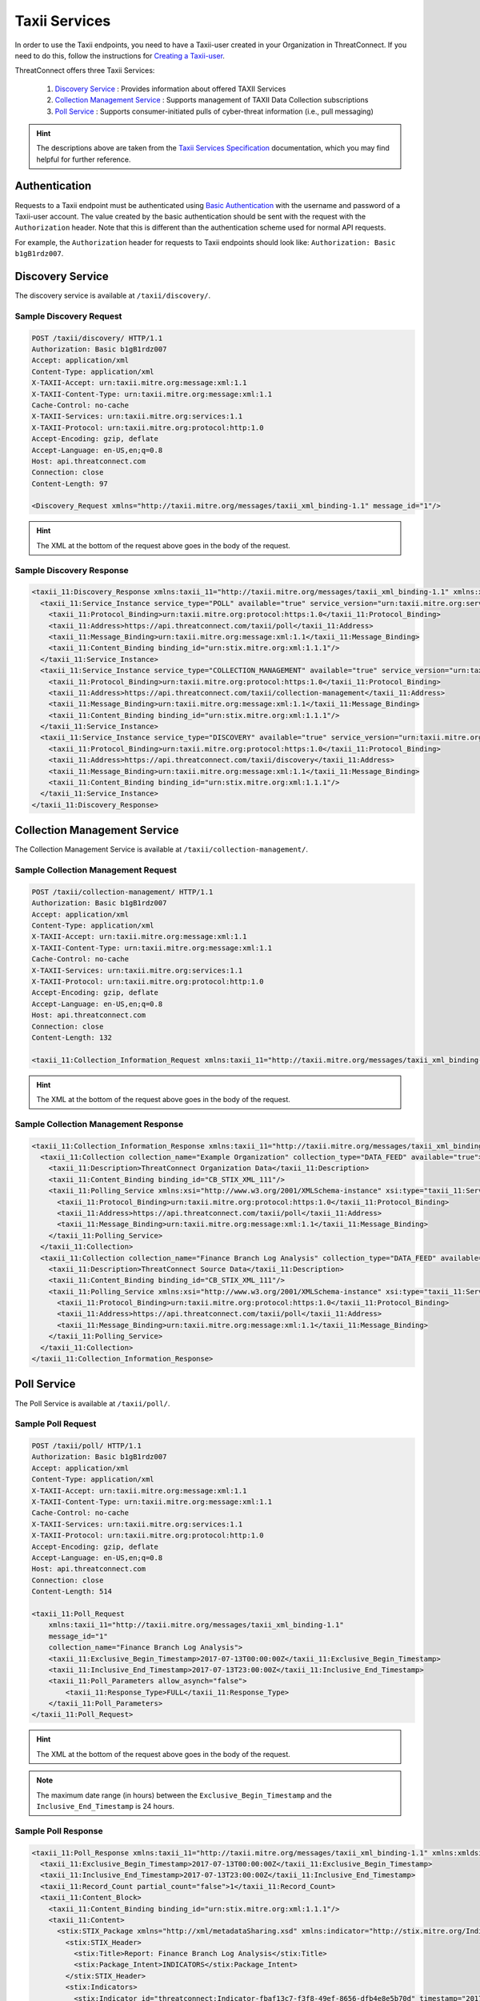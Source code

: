 Taxii Services
==============

In order to use the Taxii endpoints, you need to have a Taxii-user created in your Organization in ThreatConnect. If you need to do this, follow the instructions for `Creating a Taxii-user <http://kb.threatconnect.com/customer/en/portal/articles/2898876-creating-a-taxii-user>`_.

ThreatConnect offers three Taxii Services:

  1. `Discovery Service <#discovery-service>`__ : Provides information about offered TAXII Services
  2. `Collection Management Service <#collection-management-service>`__ : Supports management of TAXII Data Collection subscriptions
  3. `Poll Service <#poll-service>`__ : Supports consumer-initiated pulls of cyber-threat information (i.e., pull messaging)

.. hint:: The descriptions above are taken from the `Taxii Services Specification <https://taxiiproject.github.io/releases/1.1/TAXII_Services_Specification.pdf>`_ documentation, which you may find helpful for further reference.

Authentication
--------------

Requests to a Taxii endpoint must be authenticated using `Basic Authentication <https://en.wikipedia.org/wiki/Basic_access_authentication>`_ with the username and password of a Taxii-user account. The value created by the basic authentication should be sent with the request with the ``Authorization`` header. Note that this is different than the authentication scheme used for normal API requests.

For example, the ``Authorization`` header for requests to Taxii endpoints should look like: ``Authorization: Basic b1gB1rdz007``.

Discovery Service
-----------------

The discovery service is available at ``/taxii/discovery/``.

Sample Discovery Request
^^^^^^^^^^^^^^^^^^^^^^^^

.. code::

    POST /taxii/discovery/ HTTP/1.1
    Authorization: Basic b1gB1rdz007
    Accept: application/xml
    Content-Type: application/xml
    X-TAXII-Accept: urn:taxii.mitre.org:message:xml:1.1
    X-TAXII-Content-Type: urn:taxii.mitre.org:message:xml:1.1
    Cache-Control: no-cache
    X-TAXII-Services: urn:taxii.mitre.org:services:1.1
    X-TAXII-Protocol: urn:taxii.mitre.org:protocol:http:1.0
    Accept-Encoding: gzip, deflate
    Accept-Language: en-US,en;q=0.8
    Host: api.threatconnect.com
    Connection: close
    Content-Length: 97

    <Discovery_Request xmlns="http://taxii.mitre.org/messages/taxii_xml_binding-1.1" message_id="1"/>

.. hint:: The XML at the bottom of the request above goes in the body of the request.

Sample Discovery Response
^^^^^^^^^^^^^^^^^^^^^^^^^

.. code-block:: xml

    <taxii_11:Discovery_Response xmlns:taxii_11="http://taxii.mitre.org/messages/taxii_xml_binding-1.1" xmlns:xmldsig="http://www.w3.org/2000/09/xmldsig#" in_response_to="1" message_id="urn:uuid:09117d83-6b01-4ae3-914e-744358411486">
      <taxii_11:Service_Instance service_type="POLL" available="true" service_version="urn:taxii.mitre.org:services:1.1">
        <taxii_11:Protocol_Binding>urn:taxii.mitre.org:protocol:https:1.0</taxii_11:Protocol_Binding>
        <taxii_11:Address>https://api.threatconnect.com/taxii/poll</taxii_11:Address>
        <taxii_11:Message_Binding>urn:taxii.mitre.org:message:xml:1.1</taxii_11:Message_Binding>
        <taxii_11:Content_Binding binding_id="urn:stix.mitre.org:xml:1.1.1"/>
      </taxii_11:Service_Instance>
      <taxii_11:Service_Instance service_type="COLLECTION_MANAGEMENT" available="true" service_version="urn:taxii.mitre.org:services:1.1">
        <taxii_11:Protocol_Binding>urn:taxii.mitre.org:protocol:https:1.0</taxii_11:Protocol_Binding>
        <taxii_11:Address>https://api.threatconnect.com/taxii/collection-management</taxii_11:Address>
        <taxii_11:Message_Binding>urn:taxii.mitre.org:message:xml:1.1</taxii_11:Message_Binding>
        <taxii_11:Content_Binding binding_id="urn:stix.mitre.org:xml:1.1.1"/>
      </taxii_11:Service_Instance>
      <taxii_11:Service_Instance service_type="DISCOVERY" available="true" service_version="urn:taxii.mitre.org:services:1.1">
        <taxii_11:Protocol_Binding>urn:taxii.mitre.org:protocol:https:1.0</taxii_11:Protocol_Binding>
        <taxii_11:Address>https://api.threatconnect.com/taxii/discovery</taxii_11:Address>
        <taxii_11:Message_Binding>urn:taxii.mitre.org:message:xml:1.1</taxii_11:Message_Binding>
        <taxii_11:Content_Binding binding_id="urn:stix.mitre.org:xml:1.1.1"/>
      </taxii_11:Service_Instance>
    </taxii_11:Discovery_Response>

Collection Management Service
-----------------------------

The Collection Management Service is available at ``/taxii/collection-management/``.

Sample Collection Management Request
^^^^^^^^^^^^^^^^^^^^^^^^^^^^^^^^^^^^

.. code::

    POST /taxii/collection-management/ HTTP/1.1
    Authorization: Basic b1gB1rdz007
    Accept: application/xml
    Content-Type: application/xml
    X-TAXII-Accept: urn:taxii.mitre.org:message:xml:1.1
    X-TAXII-Content-Type: urn:taxii.mitre.org:message:xml:1.1
    Cache-Control: no-cache
    X-TAXII-Services: urn:taxii.mitre.org:services:1.1
    X-TAXII-Protocol: urn:taxii.mitre.org:protocol:http:1.0
    Accept-Encoding: gzip, deflate
    Accept-Language: en-US,en;q=0.8
    Host: api.threatconnect.com
    Connection: close
    Content-Length: 132

    <taxii_11:Collection_Information_Request xmlns:taxii_11="http://taxii.mitre.org/messages/taxii_xml_binding-1.1" message_id="26300"/>

.. hint:: The XML at the bottom of the request above goes in the body of the request.

Sample Collection Management Response
^^^^^^^^^^^^^^^^^^^^^^^^^^^^^^^^^^^^^

.. code-block:: xml

    <taxii_11:Collection_Information_Response xmlns:taxii_11="http://taxii.mitre.org/messages/taxii_xml_binding-1.1" xmlns:xmldsig="http://www.w3.org/2000/09/xmldsig#" in_response_to="26300" message_id="urn:uuid:9d0b44f5-b034-4b47-816e-de7d63fed1bc">
      <taxii_11:Collection collection_name="Example Organization" collection_type="DATA_FEED" available="true">
        <taxii_11:Description>ThreatConnect Organization Data</taxii_11:Description>
        <taxii_11:Content_Binding binding_id="CB_STIX_XML_111"/>
        <taxii_11:Polling_Service xmlns:xsi="http://www.w3.org/2001/XMLSchema-instance" xsi:type="taxii_11:ServiceInstanceType">
          <taxii_11:Protocol_Binding>urn:taxii.mitre.org:protocol:https:1.0</taxii_11:Protocol_Binding>
          <taxii_11:Address>https://api.threatconnect.com/taxii/poll</taxii_11:Address>
          <taxii_11:Message_Binding>urn:taxii.mitre.org:message:xml:1.1</taxii_11:Message_Binding>
        </taxii_11:Polling_Service>
      </taxii_11:Collection>
      <taxii_11:Collection collection_name="Finance Branch Log Analysis" collection_type="DATA_FEED" available="true">
        <taxii_11:Description>ThreatConnect Source Data</taxii_11:Description>
        <taxii_11:Content_Binding binding_id="CB_STIX_XML_111"/>
        <taxii_11:Polling_Service xmlns:xsi="http://www.w3.org/2001/XMLSchema-instance" xsi:type="taxii_11:ServiceInstanceType">
          <taxii_11:Protocol_Binding>urn:taxii.mitre.org:protocol:https:1.0</taxii_11:Protocol_Binding>
          <taxii_11:Address>https://api.threatconnect.com/taxii/poll</taxii_11:Address>
          <taxii_11:Message_Binding>urn:taxii.mitre.org:message:xml:1.1</taxii_11:Message_Binding>
        </taxii_11:Polling_Service>
      </taxii_11:Collection>
    </taxii_11:Collection_Information_Response>

Poll Service
------------

The Poll Service is available at ``/taxii/poll/``.

Sample Poll Request
^^^^^^^^^^^^^^^^^^^

.. code::

    POST /taxii/poll/ HTTP/1.1
    Authorization: Basic b1gB1rdz007
    Accept: application/xml
    Content-Type: application/xml
    X-TAXII-Accept: urn:taxii.mitre.org:message:xml:1.1
    X-TAXII-Content-Type: urn:taxii.mitre.org:message:xml:1.1
    Cache-Control: no-cache
    X-TAXII-Services: urn:taxii.mitre.org:services:1.1
    X-TAXII-Protocol: urn:taxii.mitre.org:protocol:http:1.0
    Accept-Encoding: gzip, deflate
    Accept-Language: en-US,en;q=0.8
    Host: api.threatconnect.com
    Connection: close
    Content-Length: 514

    <taxii_11:Poll_Request 
        xmlns:taxii_11="http://taxii.mitre.org/messages/taxii_xml_binding-1.1"
        message_id="1"
        collection_name="Finance Branch Log Analysis">
        <taxii_11:Exclusive_Begin_Timestamp>2017-07-13T00:00:00Z</taxii_11:Exclusive_Begin_Timestamp>
        <taxii_11:Inclusive_End_Timestamp>2017-07-13T23:00:00Z</taxii_11:Inclusive_End_Timestamp>
        <taxii_11:Poll_Parameters allow_asynch="false">
            <taxii_11:Response_Type>FULL</taxii_11:Response_Type>
        </taxii_11:Poll_Parameters>
    </taxii_11:Poll_Request>

.. hint:: The XML at the bottom of the request above goes in the body of the request.

.. note:: The maximum date range (in hours) between the ``Exclusive_Begin_Timestamp`` and the ``Inclusive_End_Timestamp`` is 24 hours.

Sample Poll Response
^^^^^^^^^^^^^^^^^^^^

.. code-block:: xml

    <taxii_11:Poll_Response xmlns:taxii_11="http://taxii.mitre.org/messages/taxii_xml_binding-1.1" xmlns:xmldsig="http://www.w3.org/2000/09/xmldsig#" collection_name="Finance Branch Log Analysis" more="false" result_id="1514419200000:1514502000000" result_part_number="1" in_response_to="1" message_id="urn:uuid:01984d12-7c89-4ec5-9e2b-8c73553aa2b8">
      <taxii_11:Exclusive_Begin_Timestamp>2017-07-13T00:00:00Z</taxii_11:Exclusive_Begin_Timestamp>
      <taxii_11:Inclusive_End_Timestamp>2017-07-13T23:00:00Z</taxii_11:Inclusive_End_Timestamp>
      <taxii_11:Record_Count partial_count="false">1</taxii_11:Record_Count>
      <taxii_11:Content_Block>
        <taxii_11:Content_Binding binding_id="urn:stix.mitre.org:xml:1.1.1"/>
        <taxii_11:Content>
          <stix:STIX_Package xmlns="http://xml/metadataSharing.xsd" xmlns:indicator="http://stix.mitre.org/Indicator-2" xmlns:stixCommon="http://stix.mitre.org/common-1" xmlns:cyboxDN="http://cybox.mitre.org/objects#DomainNameObject-1" xmlns:stix="http://stix.mitre.org/stix-1" xmlns:threatconnect="http://threatconnect.com/" xmlns:cyboxCommon="http://cybox.mitre.org/common-2" xmlns:cybox="http://cybox.mitre.org/cybox-2" xmlns:xsi="http://www.w3.org/2001/XMLSchema-instance" id="threatconnect:STIXPackage-ef82c390-33ae-4e39-b340-4deaa4d60541" timestamp="2017-07-13T16:38:52.052Z" version="1.1.1" xsi:schemaLocation="http://stix.mitre.org/common-1 http://stix.mitre.org/XMLSchema/common/1.1.1/stix_common.xsd http://cybox.mitre.org/common-2 http://cybox.mitre.org/XMLSchema/common/2.1/cybox_common.xsd http://cybox.mitre.org/objects#DomainNameObject-1 http://cybox.mitre.org/XMLSchema/objects/Domain_Name/1.0/Domain_Name_Object.xsd http://stix.mitre.org/stix-1 http://stix.mitre.org/XMLSchema/core/1.1.1/stix_core.xsd http://cybox.mitre.org/cybox-2 http://cybox.mitre.org/XMLSchema/core/2.1/cybox_core.xsd http://stix.mitre.org/Indicator-2 http://stix.mitre.org/XMLSchema/indicator/2.1.1/indicator.xsd">
            <stix:STIX_Header>
              <stix:Title>Report: Finance Branch Log Analysis</stix:Title>
              <stix:Package_Intent>INDICATORS</stix:Package_Intent>
            </stix:STIX_Header>
            <stix:Indicators>
              <stix:Indicator id="threatconnect:Indicator-fbaf13c7-f3f8-49ef-8656-dfb4e8e5b70d" timestamp="2017-07-13T15:49:05.000Z" xsi:type="indicator:IndicatorType">
                <indicator:Type>Domain Watchlist</indicator:Type>
                <indicator:Description>Host: example.com|threatassess: 450|falsepositives: 1|owner: Finance Branch Log Analysis</indicator:Description>
                <indicator:Observable id="threatconnect:Observable-6788a246-4975-4f67-8d03-73537e56e885">
                  <cybox:Object>
                    <cybox:Properties xsi:type="cyboxDN:DomainNameObjectType">
                      <cyboxDN:Value apply_condition="ANY" condition="Equals">example.com</cyboxDN:Value>
                    </cybox:Properties>
                  </cybox:Object>
                </indicator:Observable>
                <indicator:Confidence>
                  <stixCommon:Value>0</stixCommon:Value>
                </indicator:Confidence>
                <indicator:Sightings sightings_count="0"/>
                <indicator:Producer>
                  <stixCommon:Identity id="threatconnect:Identity-2251f2bd-930e-4328-b657-61941d7d1505">
                    <stixCommon:Name>ThreatConnect - Finance Branch Log Analysis</stixCommon:Name>
                  </stixCommon:Identity>
                  <stixCommon:Time>
                    <cyboxCommon:Produced_Time>2017-07-13T15:49:05.000Z</cyboxCommon:Produced_Time>
                  </stixCommon:Time>
                  <stixCommon:References>
                    <stixCommon:Reference>https://app.threatconnect.com/auth/indicators/details/host.xhtml?host=example.com</stixCommon:Reference>
                  </stixCommon:References>
                </indicator:Producer>
              </stix:Indicator>
            </stix:Indicators>
          </stix:STIX_Package>
        </taxii_11:Content>
      </taxii_11:Content_Block>
    </taxii_11:Poll_Response>
